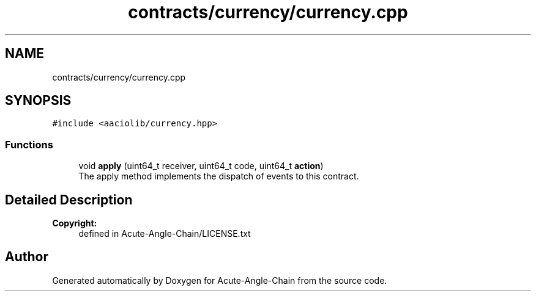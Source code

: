 .TH "contracts/currency/currency.cpp" 3 "Sun Jun 3 2018" "Acute-Angle-Chain" \" -*- nroff -*-
.ad l
.nh
.SH NAME
contracts/currency/currency.cpp
.SH SYNOPSIS
.br
.PP
\fC#include <aaciolib/currency\&.hpp>\fP
.br

.SS "Functions"

.in +1c
.ti -1c
.RI "void \fBapply\fP (uint64_t receiver, uint64_t code, uint64_t \fBaction\fP)"
.br
.RI "The apply method implements the dispatch of events to this contract\&. "
.in -1c
.SH "Detailed Description"
.PP 

.PP
\fBCopyright:\fP
.RS 4
defined in Acute-Angle-Chain/LICENSE\&.txt 
.RE
.PP

.SH "Author"
.PP 
Generated automatically by Doxygen for Acute-Angle-Chain from the source code\&.
